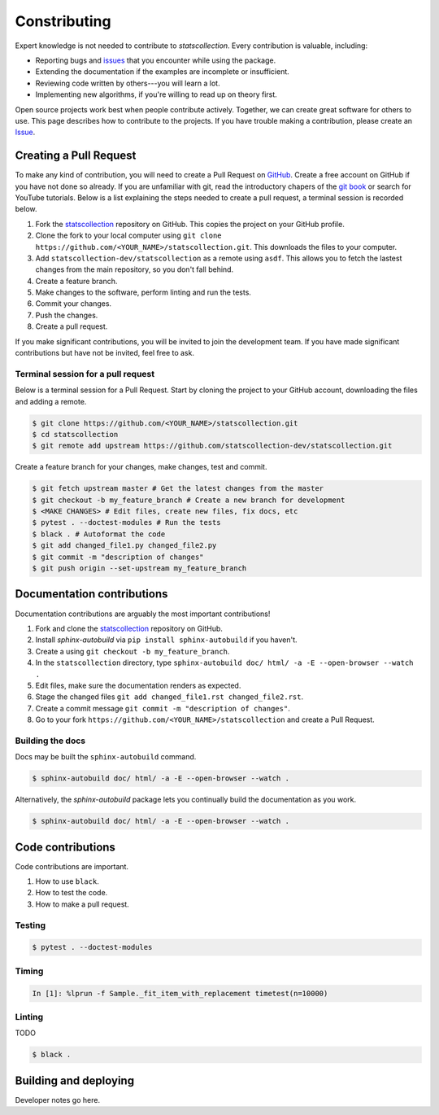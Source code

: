 .. _contributing:

Constributing
=============

Expert knowledge is not needed to contribute to *statscollection*.
Every contribution is valuable, including:

- Reporting bugs and `issues <https://github.com/statscollection-dev/statscollection/issues>`_ that you encounter while using the package.
- Extending the documentation if the examples are incomplete or insufficient.
- Reviewing code written by others---you will learn a lot.
- Implementing new algorithms, if you're willing to read up on theory first.

Open source projects work best when people contribute actively.
Together, we can create great software for others to use.
This page describes how to contribute to the projects.
If you have trouble making a contribution, please create an `Issue <https://github.com/statscollection-dev/statscollection/issues>`_.

Creating a Pull Request
-----------------------

To make any kind of contribution, you will need to create a Pull Request on `GitHub <https://github.com/>`_.
Create a free account on GitHub if you have not done so already.
If you are unfamiliar with git, read the introductory chapers of the `git book <https://git-scm.com/book/en/v2>`_ or search for YouTube tutorials.
Below is a list explaining the steps needed to create a pull request, a terminal session is recorded below.

1. Fork the `statscollection <https://github.com/statscollection-dev/statscollection>`_ repository on GitHub. 
   This copies the project on your GitHub profile.
#. Clone the fork to your local computer using ``git clone https://github.com/<YOUR_NAME>/statscollection.git``.
   This downloads the files to your computer.
#. Add ``statscollection-dev/statscollection`` as a remote using ``asdf``.
   This allows you to fetch the lastest changes from the main repository, so you don't fall behind.
#. Create a feature branch.
#. Make changes to the software, perform linting and run the tests.
#. Commit your changes.
#. Push the changes.
#. Create a pull request.

If you make significant contributions, you will be invited to join the development team.
If you have made significant contributions but have not be invited, feel free to ask.

Terminal session for a pull request
~~~~~~~~~~~~~~~~~~~~~~~~~~~~~~~~~~~

Below is a terminal session for a Pull Request.
Start by cloning the project to your GitHub account, downloading the files and adding a remote.

.. code-block:: console

   $ git clone https://github.com/<YOUR_NAME>/statscollection.git
   $ cd statscollection
   $ git remote add upstream https://github.com/statscollection-dev/statscollection.git

Create a feature branch for your changes, make changes, test and commit.
   
.. code-block:: console
   
   $ git fetch upstream master # Get the latest changes from the master
   $ git checkout -b my_feature_branch # Create a new branch for development
   $ <MAKE CHANGES> # Edit files, create new files, fix docs, etc
   $ pytest . --doctest-modules # Run the tests
   $ black . # Autoformat the code
   $ git add changed_file1.py changed_file2.py
   $ git commit -m "description of changes"
   $ git push origin --set-upstream my_feature_branch


Documentation contributions
---------------------------

Documentation contributions are arguably the most important contributions!

1. Fork and clone the `statscollection <https://github.com/statscollection-dev/statscollection>`_ repository on GitHub. 
#. Install *sphinx-autobuild* via ``pip install sphinx-autobuild`` if you haven't.
#. Create a using ``git checkout -b my_feature_branch``.
#. In the ``statscollection`` directory, type ``sphinx-autobuild doc/ html/ -a -E --open-browser --watch .``
#. Edit files, make sure the documentation renders as expected.
#. Stage the changed files ``git add changed_file1.rst changed_file2.rst``.
#. Create a commit message ``git commit -m "description of changes"``.
#. Go to your fork ``https://github.com/<YOUR_NAME>/statscollection`` and create a Pull Request.

Building the docs
~~~~~~~~~~~~~~~~~

Docs may be built the ``sphinx-autobuild`` command.

.. code-block:: console

   $ sphinx-autobuild doc/ html/ -a -E --open-browser --watch .
   
   
Alternatively, the *sphinx-autobuild* package lets you continually build the documentation as you work.
   
.. code-block:: console

   $ sphinx-autobuild doc/ html/ -a -E --open-browser --watch .


Code contributions
------------------

Code contributions are important.

1. How to use ``black``.
#. How to test the code.
#. How to make a pull request.

Testing
~~~~~~~

.. code-block:: console

   $ pytest . --doctest-modules
   

Timing
~~~~~~

.. code-block:: console

   In [1]: %lprun -f Sample._fit_item_with_replacement timetest(n=10000)

Linting
~~~~~~~

TODO

.. code-block:: console

   $ black .



Building and deploying
----------------------

Developer notes go here.



